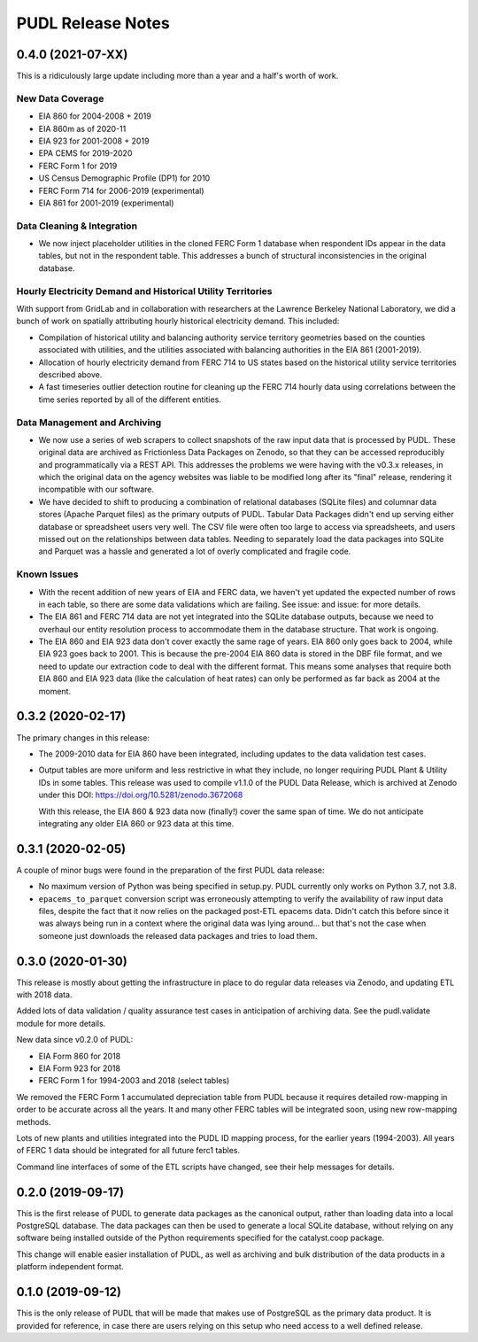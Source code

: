 =======================================================================================
PUDL Release Notes
=======================================================================================

---------------------------------------------------------------------------------------
0.4.0 (2021-07-XX)
---------------------------------------------------------------------------------------
This is a ridiculously large update including more than a year and a half's
worth of work.

New Data Coverage
^^^^^^^^^^^^^^^^^

* EIA 860 for 2004-2008 + 2019
* EIA 860m as of 2020-11
* EIA 923 for 2001-2008 + 2019
* EPA CEMS for 2019-2020
* FERC Form 1 for 2019
* US Census Demographic Profile (DP1) for 2010
* FERC Form 714 for 2006-2019 (experimental)
* EIA 861 for 2001-2019 (experimental)

Data Cleaning & Integration
^^^^^^^^^^^^^^^^^^^^^^^^^^^

* We now inject placeholder utilities in the cloned FERC Form 1 database when
  respondent IDs appear in the data tables, but not in the respondent table.
  This addresses a bunch of structural inconsistencies in the original database.

Hourly Electricity Demand and Historical Utility Territories
^^^^^^^^^^^^^^^^^^^^^^^^^^^^^^^^^^^^^^^^^^^^^^^^^^^^^^^^^^^^
With support from GridLab and in collaboration with researchers at the Lawrence
Berkeley National Laboratory, we did a bunch of work on spatially attributing
hourly historical electricity demand. This included:

* Compilation of historical utility and balancing authority service territory
  geometries based on the counties associated with utilities, and the utilities
  associated with balancing authorities in the EIA 861 (2001-2019).
* Allocation of hourly electricity demand from FERC 714 to US states based on
  the historical utility service territories described above.
* A fast timeseries outlier detection routine for cleaning up the FERC 714
  hourly data using correlations between the time series reported by all of the
  different entities.

Data Management and Archiving
^^^^^^^^^^^^^^^^^^^^^^^^^^^^^

* We now use a series of web scrapers to collect snapshots of the raw input data
  that is processed by PUDL. These original data are archived as Frictionless
  Data Packages on Zenodo, so that they can be accessed reproducibly and
  programmatically via a REST API. This addresses the problems we were having
  with the v0.3.x releases, in which the original data on the agency websites
  was liable to be modified long after its "final" release, rendering it
  incompatible with our software.
* We have decided to shift to producing a combination of relational databases
  (SQLite files) and columnar data stores (Apache Parquet files) as the primary
  outputs of PUDL. Tabular Data Packages didn't end up serving either database
  or spreadsheet users very well. The CSV file were often too large to access
  via spreadsheets, and users missed out on the relationships between data
  tables. Needing to separately load the data packages into SQLite and Parquet
  was a hassle and generated a lot of overly complicated and fragile code.

Known Issues
^^^^^^^^^^^^

* With the recent addition of new years of EIA and FERC data, we haven't yet
  updated the expected number of rows in each table, so there are some data
  validations which are failing. See issue: and issue: for more details.
* The EIA 861 and FERC 714 data are not yet integrated into the SQLite database
  outputs, because we need to overhaul our entity resolution process to
  accommodate them in the database structure. That work is ongoing.
* The EIA 860 and EIA 923 data don't cover exactly the same rage of years. EIA
  860 only goes back to 2004, while EIA 923 goes back to 2001. This is because
  the pre-2004 EIA 860 data is stored in the DBF file format, and we need to
  update our extraction code to deal with the different format. This means some
  analyses that require both EIA 860 and EIA 923 data (like the calculation of
  heat rates) can only be performed as far back as 2004 at the moment.

---------------------------------------------------------------------------------------
0.3.2 (2020-02-17)
---------------------------------------------------------------------------------------
The primary changes in this release:

* The 2009-2010 data for EIA 860 have been integrated, including updates
  to the data validation test cases.
* Output tables are more uniform and less restrictive in what they
  include, no longer requiring PUDL Plant & Utility IDs in some tables.  This
  release was used to compile v1.1.0 of the PUDL Data Release, which is archived
  at Zenodo under this DOI: https://doi.org/10.5281/zenodo.3672068

  With this release, the EIA 860 & 923 data now (finally!) cover the same span
  of time. We do not anticipate integrating any older EIA 860 or 923 data at
  this time.


---------------------------------------------------------------------------------------
0.3.1 (2020-02-05)
---------------------------------------------------------------------------------------
A couple of minor bugs were found in the preparation of the first PUDL data
release:

* No maximum version of Python was being specified in setup.py. PUDL currently
  only works on Python 3.7, not 3.8.

* ``epacems_to_parquet`` conversion script was erroneously attempting to
  verify the availability of raw input data files, despite the fact that it now
  relies on the packaged post-ETL epacems data. Didn't catch this before since
  it was always being run in a context where the original data was lying
  around... but that's not the case when someone just downloads the released
  data packages and tries to load them.

---------------------------------------------------------------------------------------
0.3.0 (2020-01-30)
---------------------------------------------------------------------------------------
This release is mostly about getting the infrastructure in place to do regular
data releases via Zenodo, and updating ETL with 2018 data.

Added lots of data validation / quality assurance test cases in anticipation of
archiving data. See the pudl.validate module for more details.

New data since v0.2.0 of PUDL:

* EIA Form 860 for 2018
* EIA Form 923 for 2018
* FERC Form 1 for 1994-2003 and 2018 (select tables)

We removed the FERC Form 1 accumulated depreciation table from PUDL because it
requires detailed row-mapping in order to be accurate across all the years. It
and many other FERC tables will be integrated soon, using new row-mapping
methods.

Lots of new plants and utilities integrated into the PUDL ID mapping process,
for the earlier years (1994-2003).  All years of FERC 1 data should be
integrated for all future ferc1 tables.

Command line interfaces of some of the ETL scripts have changed, see their help
messages for details.

---------------------------------------------------------------------------------------
0.2.0 (2019-09-17)
---------------------------------------------------------------------------------------
This is the first release of PUDL to generate data packages as the canonical
output, rather than loading data into a local PostgreSQL database. The data
packages can then be used to generate a local SQLite database, without relying
on any software being installed outside of the Python requirements specified for
the catalyst.coop package.

This change will enable easier installation of PUDL, as well as archiving and
bulk distribution of the data products in a platform independent format.

---------------------------------------------------------------------------------------
0.1.0 (2019-09-12)
---------------------------------------------------------------------------------------

This is the only release of PUDL that will be made that makes use of
PostgreSQL as the primary data product. It is provided for reference, in case
there are users relying on this setup who need access to a well defined release.
